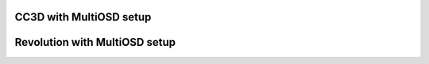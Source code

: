 CC3D with MultiOSD setup
========================

Revolution with MultiOSD setup
==============================

